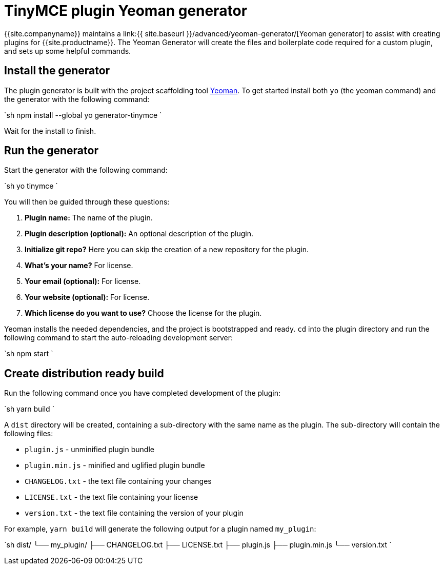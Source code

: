 = TinyMCE plugin Yeoman generator
:description: How to use the Yeoman generator to bootstrap a new TinyMCE plugin using ES2015/Babel or TypeScript.
:description_short: How to use the Yeoman generator to bootstrap a new TinyMCE plugin
:keywords: webpack yeoman generator plugin tinymce
:title_nav: Yeoman generator

{{site.companyname}} maintains a link:{{ site.baseurl }}/advanced/yeoman-generator/[Yeoman generator] to assist with creating plugins for {{site.productname}}. The Yeoman Generator will create the files and boilerplate code required for a custom plugin, and sets up some helpful commands.

== Install the generator

The plugin generator is built with the project scaffolding tool http://yeoman.io/[Yeoman]. To get started install both `yo` (the yeoman command) and the generator with the following command:

`sh
npm install --global yo generator-tinymce
`

Wait for the install to finish.

== Run the generator

Start the generator with the following command:

`sh
yo tinymce
`

You will then be guided through these questions:

. *Plugin name:*
The name of the plugin.
. *Plugin description (optional):*
An optional description of the plugin.
. *Initialize git repo?*
Here you can skip the creation of a new repository for the plugin.
. *What's your name?*
For license.
. *Your email (optional):*
For license.
. *Your website (optional):*
For license.
. *Which license do you want to use?*
Choose the license for the plugin.

Yeoman installs the needed dependencies, and the project is bootstrapped and ready. `cd` into the plugin directory and run the following command to start the auto-reloading development server:

`sh
npm start
`

== Create distribution ready build

Run the following command once you have completed development of the plugin:

`sh
yarn build
`

A `dist` directory will be created, containing a sub-directory with the same name as the plugin. The sub-directory will contain the following files:

* `plugin.js` - unminified plugin bundle
* `plugin.min.js` - minified and uglified plugin bundle
* `CHANGELOG.txt` - the text file containing your changes
* `LICENSE.txt` - the text file containing your license
* `version.txt` - the text file containing the version of your plugin

For example, `yarn build` will generate the following output for a plugin named `my_plugin`:

`sh
dist/
└── my_plugin/
    ├── CHANGELOG.txt
    ├── LICENSE.txt
    ├── plugin.js
    ├── plugin.min.js
    └── version.txt
`
